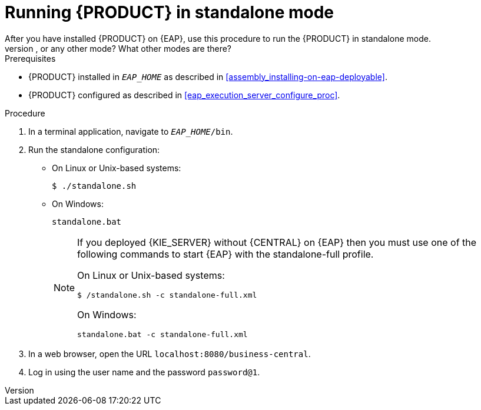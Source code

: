[id='eap-ba-dm-run-proc']
= Running {PRODUCT} in standalone mode
After you have installed {PRODUCT} on {EAP}, use this procedure to run the {PRODUCT} in standalone mode.
COMMENT: Do we need to tell them how to run in non-standalone mode, or any other mode? What other modes are there?

.Prerequisites
* {PRODUCT} installed in `__EAP_HOME__` as described in <<assembly_installing-on-eap-deployable>>.
* {PRODUCT} configured as described in <<eap_execution_server_configure_proc>>.

.Procedure

. In a terminal application, navigate to `__EAP_HOME__/bin`.
. Run the standalone configuration:
** On Linux or Unix-based systems:
+
[source,bash]
----
$ ./standalone.sh
----
** On Windows:
+
[source,bash]
----
standalone.bat
----
+
[NOTE]
====
If you deployed {KIE_SERVER} without {CENTRAL} on {EAP} then you must use one of the following commands to start {EAP} with the standalone-full profile.

On Linux or Unix-based systems:
----
$ /standalone.sh -c standalone-full.xml
----

On Windows:
[source,bash]
----
standalone.bat -c standalone-full.xml
----
====
. In a web browser, open the URL `localhost:8080/business-central`.
. Log in using the user name
ifdef::BA[]
`bpmsAdmin`
endif::[]
ifdef::DM[]
`brmsAdmin`
endif::[]
and the password `password@1`.


